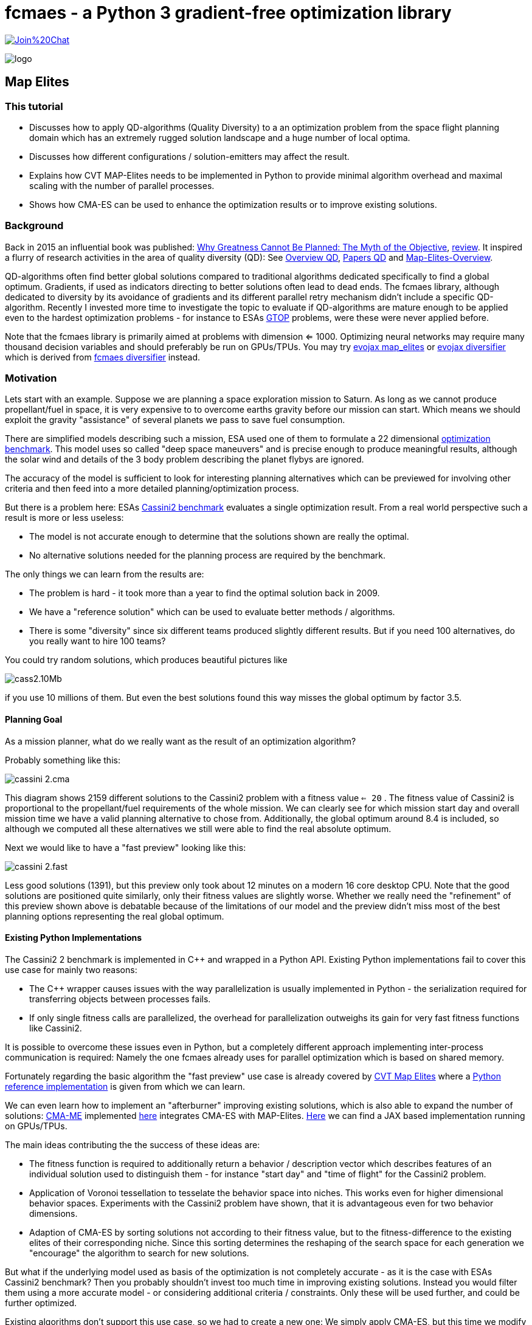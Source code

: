 :encoding: utf-8
:imagesdir: img
:cpp: C++

= fcmaes - a Python 3 gradient-free optimization library

https://gitter.im/fast-cma-es/community[image:https://badges.gitter.im/Join%20Chat.svg[]]

image::logo.gif[]

== Map Elites

=== This tutorial

- Discusses how to apply QD-algorithms (Quality Diversity) to a an optimization problem
from the space flight planning domain which has an extremely rugged solution landscape and 
a huge number of local optima. 
- Discusses how different configurations / solution-emitters may affect the result. 
- Explains how CVT MAP-Elites needs to be implemented in Python to provide minimal algorithm overhead and
maximal scaling with the number of parallel processes. 
- Shows how CMA-ES can be used to enhance the optimization results or to improve existing solutions. 

=== Background

Back in 2015 an influential book was published: https://dl.acm.org/doi/book/10.5555/2792412[Why Greatness Cannot Be Planned: The Myth of the Objective], https://engineeringideas.substack.com/p/review-of-why-greatness-cannot-be[review]. It inspired a flurry of research activities in the area of quality diversity (QD): See https://www.frontiersin.org/articles/10.3389/frobt.2016.00040/full[Overview QD], 
https://github.com/DanieleGravina/divergence-and-quality-diversity[Papers QD] and https://rl-vs.github.io/rlvs2021/class-material/evolutionary/light-virtual_school_qd.pdf[Map-Elites-Overview]. 

QD-algorithms often find better global solutions compared to traditional algorithms dedicated specifically to find a global optimum. Gradients, if used as indicators directing to better solutions often lead to dead ends. 
The fcmaes library, although dedicated to diversity by its avoidance of gradients and its
different parallel retry mechanism didn't include a specific QD-algorithm. Recently I invested more time to investigate the topic to evaluate if QD-algorithms are mature enough to be applied 
even to the hardest optimization problems - for instance
to ESAs https://www.esa.int/gsp/ACT/projects/gtop/[GTOP] problems, were these were never applied before. 

Note that the fcmaes library is primarily aimed at problems with dimension <= 1000. Optimizing neural networks may require many thousand decision variables
and should preferably be run on GPUs/TPUs. You may try https://github.com/google/evojax/blob/main/evojax/algo/map_elites.py[evojax map_elites] or
https://github.com/dietmarwo/evojax/blob/ADD_DIVERSIFY_SOLVER/evojax/algo/diversifier.py[evojax diversifier] which is derived from https://github.com/dietmarwo/fast-cma-es/blob/master/fcmaes/diversifier.py[fcmaes diversifier] instead.

=== Motivation

Lets start with an example. Suppose we are planning a space exploration mission to Saturn.
As long as we cannot produce propellant/fuel in space, it is very expensive to
to overcome earths gravity before our mission can start. Which means we should 
exploit the gravity "assistance" of several planets we pass to save fuel consumption. 

There are simplified models describing such a mission, ESA used one of them to formulate 
a 22 dimensional https://www.esa.int/gsp/ACT/projects/gtop/cassini2/[optimization benchmark].
This model uses so called "deep space maneuvers" and is precise enough to produce meaningful
results, although the solar wind and details of the 3 body problem describing the planet flybys
are ignored. 

The accuracy of the model is sufficient to look for interesting planning alternatives which 
can be previewed for involving other criteria and then feed into a more detailed planning/optimization
process.

But there is a problem here: ESAs https://www.esa.int/gsp/ACT/projects/gtop/cassini2/[Cassini2 benchmark]
evaluates a single optimization result. From a real world perspective such a result is
more or less useless:

- The model is not accurate enough to determine that the solutions shown are really the optimal. 
- No alternative solutions needed for the planning process are required by the benchmark. 

The only things we can learn from the results are:

- The problem is hard - it took more than a year to find the optimal solution back in 2009. 
- We have a "reference solution" which can be used to evaluate better methods / algorithms.
- There is some "diversity" since six different teams produced slightly different results. But if you need
100 alternatives, do you really want to hire 100 teams?

You could try random solutions, which produces beautiful pictures like

image::cass2.10Mb.png[]  

if you use 10 millions of them. But even the best solutions found this way misses the global optimum
by factor 3.5. 

==== Planning Goal

As a mission planner, what do we really want as the result of an optimization algorithm?

Probably something like this:

image::cassini_2.cma.png[]

This diagram shows 2159 different solutions to the Cassini2 problem with a fitness value `<= 20` . 
The fitness value of Cassini2 is proportional to the propellant/fuel requirements of the whole mission. 
We can clearly see for which mission start day and overall mission time we have a valid planning alternative
to chose from. Additionally, the global optimum around 8.4 is included, so although we computed all these
alternatives we still were able to find the real absolute optimum. 

Next we would like to have a "fast preview" looking like this:

image::cassini_2.fast.png[]

Less good solutions (1391), but this preview only took about 12 minutes on a modern 16 core desktop CPU. Note that the good solutions are positioned quite similarly, only their fitness values are slightly worse. 
Whether we really need the "refinement" of this preview shown above is debatable because
of the limitations of our model and the preview didn't miss most of the best planning options representing
the real global optimum. 

==== Existing Python Implementations

The Cassini2 2 benchmark is implemented in {cpp} and wrapped in a Python API. Existing Python implementations fail
to cover this use case for mainly two reasons:

 - The {cpp} wrapper causes issues with the way parallelization is usually implemented in Python - the serialization
 required for transferring objects between processes fails.

- If only single fitness calls are parallelized, the overhead for parallelization outweighs its gain
for very fast fitness functions like Cassini2. 

It is possible to overcome these issues even in Python, but a completely different approach implementing
inter-process communication is required: Namely the one fcmaes already uses for parallel optimization
which is based on shared memory. 

Fortunately regarding the basic algorithm the "fast preview" use case is already covered by
https://arxiv.org/abs/1610.05729[CVT Map Elites] 
where a https://github.com/resibots/pymap_elites[Python reference implementation] is given from which we can learn. 

We can even learn how to implement an "afterburner" improving existing solutions, which is also able 
to expand the number of solutions: https://arxiv.org/pdf/1912.02400.pdf[CMA-ME] implemented 
https://github.com/icaros-usc/dqd/blob/main/ribs/emitters/_improvement_emitter.py[here] integrates CMA-ES with MAP-Elites. https://github.com/adaptive-intelligent-robotics/QDax[Here] we can find a JAX based implementation running
on GPUs/TPUs. 

The main ideas contributing the the success of these ideas are:

- The fitness function is required to additionally return a behavior / description vector which describes
features of an individual solution used to distinguish them - for instance "start day" and "time of flight"
for the Cassini2 problem.   
- Application of Voronoi tessellation to tesselate the behavior space into niches. This works even for higher dimensional behavior spaces. Experiments with
the Cassini2 problem have shown, that it is advantageous even for two behavior dimensions.
- Adaption of CMA-ES by sorting solutions not according to their fitness value, but to the fitness-difference to the
existing elites of their corresponding niche. Since this sorting determines the reshaping of the search space for each generation we "encourage" the algorithm to search for new solutions.    

But what if the underlying model used as basis of the optimization is not completely accurate - as it is the case
with ESAs Cassini2 benchmark? Then you probably shouldn't invest too much time in improving existing solutions. 
Instead you would filter them using a more accurate model - or considering additional criteria / constraints.
Only these will be used further, and could be further optimized. 

Existing algorithms don't support this use case, so we had to create a new one: We simply apply CMA-ES, but this time we modify the fitness differently: 

- We use the new fitness function returning the behavior vector.
- But instead of returning it we check if we are still in the initial niche. 
- If yes, we return the fitness value, if not we return infinity. 
- Additionally we restrict the box boundaries: We use the minimal/maximal values of
  the decision variable values for all fitness computations executed during 
  the preliminary Map-Elites run associated with the niche we optimize.
  
For Cassini2 this method works quite well in improving a specific selection of niches.   

=== Multi Modal Optimization Problems

Most real world optimization problems are multi-modal, which means they have many local minima:

image::rastrigin_me.png[]

Often we are not only interested in the best solution, but want to know what are our alternatives. 
The picture above plots the first two dimensions against the fitness value for the 10-dimensional
https://en.wikipedia.org/wiki/Rastrigin_function[rastrigin] function. 
You cannot easily enumerate a complete grid of solution variables because
the size of such a grid grows exponentially with the number of decision variables. But you could 
generate millions of random solutions and use these:

[source,python]
----
from numpy.random import default_rng
from numba import jit
import numpy as np
import math

@jit
def rastrigin(x):
    return 10 * x.shape[0] + (x * x - 10 * np.cos(2 * math.pi * x)).sum()
    
def random_test(dim = 10, rng = default_rng()):
    xs = rng.uniform(np.full(dim, -5), np.full(dim, 5), (10000000, dim))
    best = math.inf
    for x in xs:
        y = rastrigin(x)
        best = min(y, best)
    print(best)
----

Note: Never forget to use https://numba.pydata.org/[numba] or https://jax.readthedocs.io/en/latest/notebooks/quickstart.html[JAX]
to speed up your fitness function if you don't want to wait forever.

As a result you usually will get a fitness optimum between 30 and 40. Looking at the picture above you probably guessed
already: It was generated using a better approach. There are many real world fitness functions 
were your CPU capabilities restrict the number of evaluations even if parallelization is fully exploited. 
To analyze the optimization result we also could use a 3d view:

image::rastrigin_me3d.png[]

Such a 3d representation is better analyzed interactively when you can view it from different angles. Questions:

- Is there a method which can explore a complex multi-modal fitness function thereby capturing the local minima
correctly ? 
- Can it find the global optimum ?
- Does it work for complex real world applications ?

All these question will be addressed below. 

=== Multi-objective optimization

One approach to solve the problem is to apply multi-objective optimization using additional objectives for the 
x- and y- axis:

[source,python]
----
from scipy.optimize import Bounds
from fcmaes modecpp

@jit(cache=True,fastmath=True)
def rastrigin_mo(x):
    return x[0], x[1], 10 * x.shape[0] + (x * x - 10 * np.cos(2 * math.pi * x)).sum()

def mo_test(dim = 10):)
    bounds = Bounds(np.full(dim, -5), np.full(dim, 5))
    xs, ys = modecpp.retry(rastrigin_mo, 3, 
                0, bounds, num_retries=32, popsize = 1000, max_evaluations = 5000000, workers=32)
----

Since fcmaes multi-objective optimization scales very well with the number of cores, on a modern 16-core CPU
like the AMD 5950x we can execute 32x5000000 evaluations in less than one minute and get the following picture:

image::rastrigin_mo.png[]

We immediately spot the issue: The global optimum was found, but we only see one quadrant of the real solution.
What happened? By defining `x[0]` and  `x[1]` as additional objectives, we "told" the algorithm to prefer
solutions having a lower `x[0]` and  `x[1]` value. The pareto-front computation eliminated all dominated
solutions, so we only see solutions with negative `x[0]` and  `x[1]` values.

If such a prioritization is not intended, we need another approach:

=== Map-Elites 

A few years ago a new approach to this problem was proposed: https://arxiv.org/abs/1504.04909[Map Elites].

For Map-Elites the fitness function returns not only a fitness value, but additionally a list of 
"behavior/descriptor" values used ensure solution diversity. We aim at finding good solutions / local minima for different
"descriptor" values:

[source,python]
----
def fitness_me(x):
    ...
    return fitness, np.array[descriptor1, descriptor2, ...]
----

In the rastrigin examples above, the descriptor values are `x[0]` and  `x[1]` used as x- and y-axis of the
diagrams. The returned descriptor vector usually has a lower dimensionality as 'x', so it is easier to 
tesselate into separate cells.  
https://rl-vs.github.io/rlvs2021/class-material/evolutionary/light-virtual_school_qd.pdf[Map-Elites] 
is a well known QD (Quality-Diversity) algorithm which works as follows:

- Tesselate the descriptor space into n cells called archive. 
- Initialize each archive cell with a random solution and assign 'math.inf' as fitness value. 
- Generate candidate solutions by crossover / mutation or other methods based on a random selection of 
  solutions from the archive.
- Evaluate the candidates and determine their descriptors applying 'fitness_me'
- For each candidate determine its cell and replace its content, if the candidate improves its incumbent.  

But what if we have more than two descriptor dimensions? Then the "curse of dimensionality" applies also here
and tesselation is less trivial. Fortunately https://arxiv.org/abs/1610.05729[CVT Map Elites] solves this
issue by using Voronoi tessellation. Even better: There is a https://github.com/resibots/pymap_elites[reference implementation].

==== Performance Comparison

https://github.com/resibots/pymap_elites/blob/master/examples/cvt_rastrigin.py[cvt_rastrigin.py] already provides the
application of the 10 dimensional rastrigin function shown above. 
For our experiments we decrease the number of archive cells to 'n_niches=4000', since otherwise the algorithm is dominated
by the cost to find the cell associated to a descriptor vector. We increase 'px["dump_period"] = 10000000' to 
avoid any file writes during optimization. Then we test the performance of the optimization excluding the 
initialization/archive creation phase. We test both 'px["parallel"] = False' and px["parallel"] = True
and both regular fitness and applying numba/@jit.

.Fitness evaluations per second rastrigin
[width="60%",cols="3,^2,^2,^2,^2",options="header"]
|===
|| parallel=False @jit off |  parallel=False @jit on |  parallel=True @jit off |  parallel=True @jit on  
|reference implementation|11527|13526|9480|9632
|fcmaes Map-Elites|64214|90577|755254|950557
|===

- If we compare the best settings for each implementation we get a 950557 / 13526 = factor 70 speedup - 
caused by the different algorithm overhead and the different scaling by parallelization.  
- Parallelization reduces performance for the reference implementation. 
- Single threaded we get 90577 / 13526 = factor 6.7 speedup - caused by the algorithm overhead alone. 

The reference implementation implements parallelism utilizing 'multiprocessing.Pool.map':

[source,python]
----
def parallel_eval(evaluate_function, to_evaluate, pool, params):
    if params['parallel'] == True:
        s_list = pool.map(evaluate_function, to_evaluate)
    else:
        s_list = map(evaluate_function, to_evaluate)
    return list(s_list)
----

This has several disadvantages:

- A parallel call for each fitness evaluation increases the parallelization overhead
- 'multiprocessing.Pool.map' uses serialization / pickle to transfer data and uses locks to protect against conflicting access. 
- Serialization causes issues with closures and functions calling C-code. 
- Locks are not necessary if communication is implemented using shared memory instead as fcmaes does. 

fcmaes processes a whole chunk of fitness evaluations in the same process to reduce the overhead.  

We performed another test using a far more expensive fitness evaluation:

.Fitness evaluations per second expensive fitness
[width="60%",cols="3,^2,^2",options="header"]
|===
|| parallel=False @jit off | parallel=True @jit off 
|reference implementation|12.6|200.6
|fcmaes Map-Elites|17.0|304.8
|===

As we can see, in this case the disadvantage using 'multiprocessing.Pool.map' shrinks significantly. 

You may argue that real word fitness function are expensive: Examples are complex simulations shown in the 
https://github.com/dietmarwo/fast-cma-es/blob/master/tutorials/FluidDynamics.adoc[FluidDynamics] and 
https://github.com/dietmarwo/fast-cma-es/blob/master/tutorials/PowerPlant.adoc[PowerPlant] tutorials. 
But all these expensive real world fitness functions don't survive the serialization done by
'multiprocessing.Pool.map'. And often fitness evaluation is very fast if we use numba or implement
it directly in C as done in many of the other https://github.com/dietmarwo/fast-cma-es/tree/master/tutorials[tutorials].

=== Space flight mission design

We will use ESAs https://arxiv.org/pdf/2010.07517.pdf[Cassini2 Mission design benchmark] already discusse in 
https://github.com/dietmarwo/fast-cma-es/tree/master/tutorials/SpaceFlight.adoc[SpaceFlight]. 

It is about the planning of a mission to Saturn involving several planet gravity assist maneuvers. 
It uses a simplified model involving the start time and velocity, the timings between the planets, the 
flyby height and angle and the timing of the deep space maneuvers between the planets. 

Lets first have a look at the original https://www.esa.int/gsp/ACT/projects/gtop/cassini2[benchmark]
which uses a fixed planet sequence and requires 22 decision variables. 
Although not the hardest of the https://www.esa.int/gsp/ACT/projects/gtop/[GTOP] problems, it is not easy to solve, even if you are only interested in the global optimum. 

Meaningful Map-elites descriptors are the mission start time and the over all time of flight, since we are interested in our mission options for different start and flight times. 
Note that since there is a clear preference for earlier starts and a shorter flight time multi-objective optimization using the descriptors as additional objectives is a valid alternative here.  

==== CVT MAP-Elites doesn't work for ESAs Cassini2 benchmark

Lets first try the https://github.com/resibots/pymap_elites[Python reference implementation] of CVT MAP-Elites.
We have to normalize both the solutions and the behavior descriptions, but otherwise the implementation
is straightforward. We use a fcmaes fitness wrapper to minitor progress end measure the evaluation rate.

[source,python]
----
import map_elites.cvt as cvt_map_elites
import map_elites.common as cm_map_elites
from fcmaes.astro import Cassini2
from fcmaes.optimizer import wrapper

problem = Cassini2()
bounds = problem.bounds
px = cm_map_elites.default_params.copy()
px["dump_period"] = 2000000
px["batch_size"] = 200
px["min"] = 0
px["max"] = 1
px["parallel"] = False

fun = wrapper(problem.fun)

lb = bounds.lb
scale = bounds.ub - bounds.lb

def fitness(x):
    x = lb + np.multiply(x,scale)  # denormalize  
    return -fun(x), get_tof_launch_time(x)

def get_tof_launch_time(x): # normalize   
    tof = sum(x[4:9]) / 5000.0
    launch_time = (1000 + x[0]) / 1000.0 
    return np.array([tof, launch_time])
            
def test_cassini2():
    archive = cvt_map_elites.compute(2, 22, fitness, n_niches=4000, max_evals=1e8, log_file=open('cvt.dat', 'w'), params=px)
 
if __name__ == '__main__':
    test_cassini2()
----

For the configured 1e8 evaluations my machine (AMD 5950x) needs almost 4 hours. Best fitness value found is 10.85, 
the optimization performed 7150 fitness evaluations / sec. This is by far too slow to be usable. But otherwise
the reference implementation works fine, for 1e8 evaluations this result is expected since we don't use CMA-ES here. 

But with `px["parallel"] = True` the optimization slows down to about 4500 evaluations / sec because of the additional
process creation overhead which by far outweighs the gain. 

==== CVT MAP-Elites does work for ESAs Cassini2 benchmark

The code implementing CVT MAP-Elites optimization using fcmaes is here:
https://github.com/dietmarwo/fast-cma-es/blob/master/examples/elitescass2.py[elitescass2.py].
It performs up to 350000 fitness evaluations / sec which is about factor
50 faster. (factor 78 if you compare with `px["parallel"] = True`). 
Additionally, because of the CMA-ES emitter, convergence is also improved and we find solutions around 8.6 in about 15 minutes. 
Above we show plots of the whole archive which contains a great number of good solutions. 
The code uses https://github.com/dietmarwo/fast-cma-es/blob/master/fcmaes/mapelites.py[mapelites.py], the fcmaes CVT Map-Elites
implementation.

[source,python]
----
...
def tof(x):
    return sum(x[4:9])

def launch(x):
    return x[0]

class Cassini2_me():
    ''' Map-Elites wrapper for the ESA Cassini2 benchmark problem'''
    
    def __init__(self, prob):
        ...
        self.bounds = prob.bounds
        min_tof = tof(prob.bounds.lb)
        max_tof = tof(prob.bounds.ub)
        min_launch = launch(prob.bounds.lb)
        max_launch = launch(prob.bounds.ub)
        self.desc_bounds = Bounds([min_tof, min_launch], [max_tof, max_launch]) 
                        
    def qd_fitness(self, x):
        return self.problem.fun(x), np.array([tof(x), launch(x)])
 
def run_map_elites():
    problem = Cassini2_me(Cassini2())
    me_params = {'generations':100, 'chunk_size':1000}
    cma_params = {'cma_generations':100, 'best_n':200, 'maxiters':1000, 'miniters':200}
    fitness =  mapelites.wrapper(problem.qd_fitness, problem.desc_dim)

    archive = mapelites.optimize_map_elites(
        fitness, problem.bounds, problem.desc_bounds, niche_num = niche_num,
          iterations = 50, me_params = me_params, cma_params = cma_params)
----

Here the solution and description space are not normalized, which means that we have to provide the
boundaries to the algorithm (`problem.bounds, problem.desc_bounds`).
Note that archive objects have a load and save method to save the current status of the optimization 
to disk. A loaded archive can be forwarded to `mapelites.optimize_map_elites` via the optional 
`archive` parameter to continue a saved optimization. Reasons for the performance difference 
to the reference solution:

- Although both implementations use `sklearn.neighbors.KDTree` to determine the niche, fcmaes 
forwards whole chunks of solutions to KDTree which speeds up things significantly. 
- fcmaes applies the same trick for SBX (Simulated binary crossover) and Iso+Line to avoid 
slow Python loops
- Since fcmaes uses shared memory for the contents of the archive, processes can compute the
fitness of many solutions before they have to synchronize. This way much less process creation/shutdown
overhead is created. Note that because of the Python global interpreter lock multi threading is not applicable, 
and process creation is quite heavyweight compared to thread creation.
- The CVT MAP-elite implementation doesn't support CMA-ES update, so there is no direct comparison there.    
Because of its computationally expensive covariance matrix update CMA-ES may either become very slow
for higher solution dimensions, or the underlying matrix library may allocate multiple CPU cores for a single optimization which is counterproductive if the whole optimization is already parallelized.
For extremly high dimensions (> 1000) there is no alternative to a 
https://github.com/google/evojax/blob/main/evojax/algo/cma_jax.py[JAX based implementation] where the matrix operations are delegated to a GPU/TPU. But as the benchmarks results in https://github.com/dietmarwo/fast-cma-es/blob/master/tutorials/EvoJax.adoc[EvoJax.adoc] show: For these high dimensional problems CMA-ES is not the best choice anyway because of its slow convergence. For MAP-Elites which typically is applied to problems with dimension < 1000, a fast C++ CMA-ES implementation as the fcmaes one is the best choice, since it is always executed single threaded and integrates well with parallelization at a higher level.   

==== There is an alternative: Diversifier

https://github.com/dietmarwo/fast-cma-es/blob/master/fcmaes/diversifier.py[diversifier.py] is a new alternative to MAP-Elites. It generalizes ideas from https://arxiv.org/pdf/1912.02400.pdf[CMA-ME] to other wrapped algorithms. It uses the archive from CVT MAP-Elites (https://arxiv.org/abs/1610.05729) implemented in https://github.com/dietmarwo/fast-cma-es/blob/master/fcmaes/mapelites.py[mapelites.py]. 

Note that there is an equivalent implementation dedicated to the machine learning domain:  
https://github.com/dietmarwo/evojax/blob/ADD_DIVERSIFY_SOLVER/evojax/algo/diversifier.py[evojax diversifier], able to handle many thousand decision variables. It implements parallelism at a different level: At the fitness function and the optimization algorithm itself.  

Both the parallel retry and the archive based modification of the fitness 
function enhance the diversification of the optimization result.
The resulting archive may be stored and can be used to continue the
optimization later.   

As MAP-Elites it requires a QD-fitness function returning both an fitness value and a
behavior vector used to determine the corresponding archive niche using
Voronoi tesselation. It returns (or improves) an archive of niche-elites containing also for each niche statistics 
about the associated solutions. 

[source,python]
----
def run_diversifier():
    name = 'cass2div'
    problem = Cassini2_me(Cassini2())
    opt_params0 = {'solver':'elites', 'popsize':1000, 'use':2}
    opt_params1 = {'solver':'DE_CPP', 'max_evals':50000, 'popsize':31, 'stall_criterion':3}
    opt_params2 = {'solver':'CMA_CPP', 'max_evals':100000, 'popsize':31, 'stall_criterion':3}
    archive = diversifier.minimize(
         mapelites.wrapper(problem.qd_fitness, 2), problem.bounds, problem.desc_bounds, 
         workers = 32, opt_params=[opt_params0, opt_params1, opt_params2], retries=2000)
    diversifier.apply_advretry(wrapper(problem.fitness), problem.descriptors, problem.bounds, archive, num_retries=20000)
    archive.save(name)
    plot_archive(archive)
----

As can be seen by the example code above, it supports the application of arbitrary combination of solvers.
Solvers are treated as a sequence with the exception of 'solver':'elites' which is executed in parallel. 
'use':n means that 1/n of the available parallel threads are allocated to MAP-Elites, the rest to the other
solvers. In a sequence - here it is DE -> CMA-ES - the optimal solution found is forwarded to the next solver 
as initial mean of its solution distribution. 

Note that the use of solver-sequences is specific to space flight planning tasks. In most cases a combination
of CMA-ES and MAP-Elites executed in parallel works very well. 

A resulting niche-archive may further be improved by applying a regular non-QD algorithm: the fcmaes 
advanced parallel retry / smart boundary management meta-algorithm. Archive-contents are transferred
to its solution store and then back to the QD-archive. This method is very effective in improving
the best solutions found so far, but doesn't improve the diversity of the solutions much. 

The diversifier needs less fitness evaluations for the price of diversity. It may be an interesting
alternative, if the evaluation budged is limited and/or the fitness evaluation is expensive. 
Its results are far more diverse than what can be achieved without a QD-archive of niche-elites. 

=== Conclusion

We have shown that: 

- CVT MAP-elites can handle even the hardest optimization problems.
- QD algorithms are more useful for real world problems as optimizers returning a single best solution.  
- The CMA-ES emitter improves effectively existing archive solutions during optimization. 
- CMA-ES can be applied after MAP-elites optimization to improve selected niches.
- Alternatively there is the general diversifier applying a QD-archive to different non-QD algorithms like
CR-FM-NES, DE, PGPA and CMA-ES or to sequences of these. This flexibility is specially valuable for application domains
were CMA-ES becomes slow (dimension > 1000, as for machine learning tasks). 
- QD-archives and fcmaes parallel retry stores can interchange their solutions to improve results further applying
non-QD (meta-)algorithms.   

Our CVT MAP elites (with CMA-Emitter) implementation https://github.com/dietmarwo/fast-cma-es/blob/master/examples/elitescass2.py[elitescass2.py] introduces a number of novelties enhancing its performance:

- Our archive uses shared memory to reduce inter-process communication overhead. 

- The initial behavior space is generated from uniform behavior samples because random solutions may cover only parts of the behavior space. Some parts may only be reachable by optimization. 

- Fitness computations may be expensive - therefore we avoid the computation of fitness values for the initial solution population.     

- The initial solution space is generated from uniform samples of the solution space. These solutions are never evaluated but serve as initial population for SBX or Iso+LineDD. Their associated fitness value is set to math.inf (infinity). This way we: 
    * Avoid computing fitness values for the initial population.
    * Enhance the diversity of initial solutions emitted by SBX or Iso+LineDD.

-  Iso+LineDD (https://arxiv.org/pdf/1804.03906) is implemented but doesn't work well with extremely ragged solution
landscapes. Therefore SBX+mutation is the default setting.

- SBX (Simulated binary crossover) is combined with mutation. Both spread factors - for crossover and mutation - are randomized for each application. 

- Candidates for CMA-ES are sampled with a bias to better niches. 

- There is a CMA-ES drill down for specific niches - in this mode all solutions outside the niche
are rejected. Restricted solution box bounds are used derived from statistics maintained by the archive
during the addition of new solution candidates. 

Note that the https://github.com/resibots/pymap_elites[Python reference implementation] of CVT MAP-Elites also tesselates the behavior space independent from fitness evaluations of emitted solutions. 
 